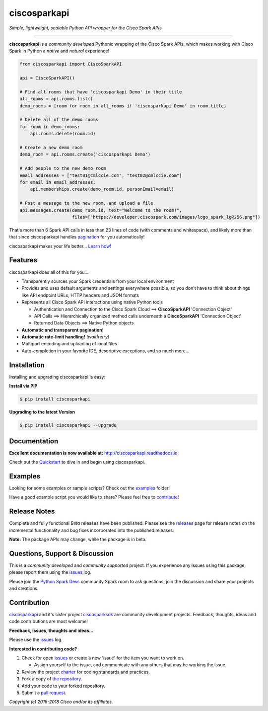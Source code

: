 =============
ciscosparkapi
=============

*Simple, lightweight, scalable Python API wrapper for the Cisco Spark APIs*

.. image:: https://img.shields.io/badge/license-MIT-blue.svg
    :target: https://github.com/CiscoDevNet/ciscosparkapi/blob/master/LICENSE
.. image:: https://img.shields.io/pypi/v/ciscosparkapi.svg
    :target: https://pypi.python.org/pypi/ciscosparkapi
.. image:: https://travis-ci.org/CiscoDevNet/ciscosparkapi.svg?branch=master
    :target: https://travis-ci.org/CiscoDevNet/ciscosparkapi
.. image:: https://readthedocs.org/projects/ciscosparkapi/badge/?version=latest
    :target: http://ciscosparkapi.readthedocs.io/en/latest/?badge=latest

-------------------------------------------------------------------------------

**ciscosparkapi** is a *community developed* Pythonic wrapping of the Cisco
Spark APIs, which makes working with Cisco Spark in Python a *native* and
*natural* experience!

.. code-block:: python

    from ciscosparkapi import CiscoSparkAPI

    api = CiscoSparkAPI()

    # Find all rooms that have 'ciscosparkapi Demo' in their title
    all_rooms = api.rooms.list()
    demo_rooms = [room for room in all_rooms if 'ciscosparkapi Demo' in room.title]

    # Delete all of the demo rooms
    for room in demo_rooms:
        api.rooms.delete(room.id)

    # Create a new demo room
    demo_room = api.rooms.create('ciscosparkapi Demo')

    # Add people to the new demo room
    email_addresses = ["test01@cmlccie.com", "test02@cmlccie.com"]
    for email in email_addresses:
        api.memberships.create(demo_room.id, personEmail=email)

    # Post a message to the new room, and upload a file
    api.messages.create(demo_room.id, text="Welcome to the room!",
                        files=["https://developer.ciscospark.com/images/logo_spark_lg@256.png"])


That's more than 6 Spark API calls in less than 23 lines of code (with comments
and whitespace), and likely more than that since ciscosparkapi handles
pagination_ for you automatically!

ciscosparkapi makes your life better...  `Learn how!`__

__ Introduction_


Features
--------

ciscosparkapi does all of this for you...

+ Transparently sources your Spark credentials from your local environment

+ Provides and uses default arguments and settings everywhere possible, so you
  don't have to think about things like API endpoint URLs, HTTP headers and
  JSON formats

+ Represents all Cisco Spark API interactions using native Python tools

  + Authentication and Connection to the Cisco Spark Cloud ==>
    **CiscoSparkAPI** 'Connection Object'

  + API Calls ==> Hierarchically organized method calls underneath a
    **CiscoSparkAPI** 'Connection Object'

  + Returned Data Objects ==> Native Python objects

+ **Automatic and transparent pagination!**

+ **Automatic rate-limit handling!** *(wait|retry)*

+ Multipart encoding and uploading of local files

+ Auto-completion in your favorite IDE, descriptive exceptions, and so much
  more...


Installation
------------

Installing and upgrading ciscosparkapi is easy:

**Install via PIP**

.. code-block:: bash

    $ pip install ciscosparkapi

**Upgrading to the latest Version**

.. code-block:: bash

    $ pip install ciscosparkapi --upgrade


Documentation
-------------

**Excellent documentation is now available at:**
http://ciscosparkapi.readthedocs.io

Check out the Quickstart_ to dive in and begin using ciscosparkapi.


Examples
--------

Looking for some examples or sample scripts?  Check out the examples_ folder!

Have a good example script you would like to share?  Please feel free to
`contribute`__!

__ Contribution_


Release Notes
-------------

Complete and fully functional *Beta* releases have been published.  Please
see the releases_ page for release notes on the incremental functionality and
bug fixes incorporated into the published releases.

**Note:**  The package APIs may change, while the package is in beta.


Questions, Support & Discussion
-------------------------------

This is a *community developed* and *community supported* project.  If you
experience any issues using this package, please report them using the
issues_ log.

Please join the `Python Spark Devs`__ community Spark room to ask questions,
join the discussion and share your projects and creations.

__ Community_


Contribution
------------

ciscosparkapi_ and it's sister project ciscosparksdk_ are community
development projects.  Feedback, thoughts, ideas and code contributions are
most welcome!

**Feedback, issues, thoughts and ideas...**

Please use the issues_ log.

**Interested in contributing code?**

#. Check for open issues_ or create a new 'issue' for the item you want
   to work on.

   * Assign yourself to the issue, and communicate with any others that may be
     working the issue.

#. Review the project charter_ for coding standards and practices.
#. Fork a copy of `the repository`_.
#. Add your code to your forked repository.
#. Submit a `pull request`_.


*Copyright (c) 2016-2018 Cisco and/or its affiliates.*


.. _Introduction: http://ciscosparkapi.readthedocs.io/en/latest/user/intro.html
.. _pagination: https://developer.ciscospark.com/pagination.html
.. _ciscosparkapi.readthedocs.io: https://ciscosparkapi.readthedocs.io
.. _Quickstart: http://ciscosparkapi.readthedocs.io/en/latest/user/quickstart.html
.. _examples: https://github.com/CiscoDevNet/ciscosparkapi/tree/master/examples
.. _ciscosparkapi: https://github.com/CiscoDevNet/ciscosparkapi
.. _ciscosparksdk: https://github.com/CiscoDevNet/ciscosparksdk
.. _issues: https://github.com/CiscoDevNet/ciscosparkapi/issues
.. _Community: https://eurl.io/#HkMxO-_9-
.. _projects: https://github.com/CiscoDevNet/ciscosparkapi/projects
.. _pull requests: https://github.com/CiscoDevNet/ciscosparkapi/pulls
.. _releases: https://github.com/CiscoDevNet/ciscosparkapi/releases
.. _charter: https://github.com/CiscoDevNet/spark-python-packages-team/blob/master/Charter.md
.. _the repository: ciscosparkapi_
.. _pull request: `pull requests`_

